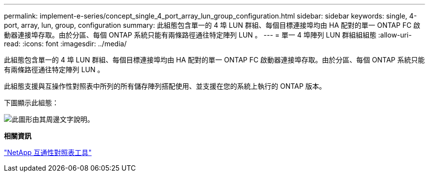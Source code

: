 ---
permalink: implement-e-series/concept_single_4_port_array_lun_group_configuration.html 
sidebar: sidebar 
keywords: single, 4-port, array, lun, group, configuration 
summary: 此組態包含單一的 4 埠 LUN 群組、每個目標連接埠均由 HA 配對的單一 ONTAP FC 啟動器連接埠存取。由於分區、每個 ONTAP 系統只能有兩條路徑通往特定陣列 LUN 。 
---
= 單一 4 埠陣列 LUN 群組組組態
:allow-uri-read: 
:icons: font
:imagesdir: ../media/


[role="lead"]
此組態包含單一的 4 埠 LUN 群組、每個目標連接埠均由 HA 配對的單一 ONTAP FC 啟動器連接埠存取。由於分區、每個 ONTAP 系統只能有兩條路徑通往特定陣列 LUN 。

此組態支援與互操作性對照表中所列的所有儲存陣列搭配使用、並支援在您的系統上執行的 ONTAP 版本。

下圖顯示此組態：

image::../media/one_4_port_array_lun_gp.gif[此圖形由其周邊文字說明。]

*相關資訊*

https://mysupport.netapp.com/matrix["NetApp 互通性對照表工具"]
